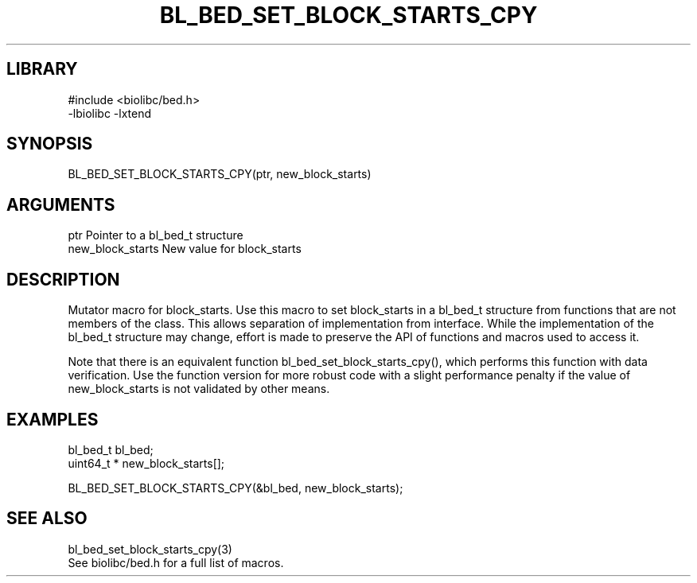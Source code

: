\" Generated by /home/bacon/scripts/gen-get-set
.TH BL_BED_SET_BLOCK_STARTS_CPY 3

.SH LIBRARY
.nf
.na
#include <biolibc/bed.h>
-lbiolibc -lxtend
.ad
.fi

\" Convention:
\" Underline anything that is typed verbatim - commands, etc.
.SH SYNOPSIS
.PP
.nf 
.na
BL_BED_SET_BLOCK_STARTS_CPY(ptr, new_block_starts)
.ad
.fi

.SH ARGUMENTS
.nf
.na
ptr             Pointer to a bl_bed_t structure
new_block_starts New value for block_starts
.ad
.fi

.SH DESCRIPTION

Mutator macro for block_starts.  Use this macro to set block_starts in
a bl_bed_t structure from functions that are not members of the class.
This allows separation of implementation from interface.  While the
implementation of the bl_bed_t structure may change, effort is made to
preserve the API of functions and macros used to access it.

Note that there is an equivalent function bl_bed_set_block_starts_cpy(), which performs
this function with data verification.  Use the function version for more
robust code with a slight performance penalty if the value of
new_block_starts is not validated by other means.

.SH EXAMPLES

.nf
.na
bl_bed_t        bl_bed;
uint64_t *      new_block_starts[];

BL_BED_SET_BLOCK_STARTS_CPY(&bl_bed, new_block_starts);
.ad
.fi

.SH SEE ALSO

.nf
.na
bl_bed_set_block_starts_cpy(3)
See biolibc/bed.h for a full list of macros.
.ad
.fi
